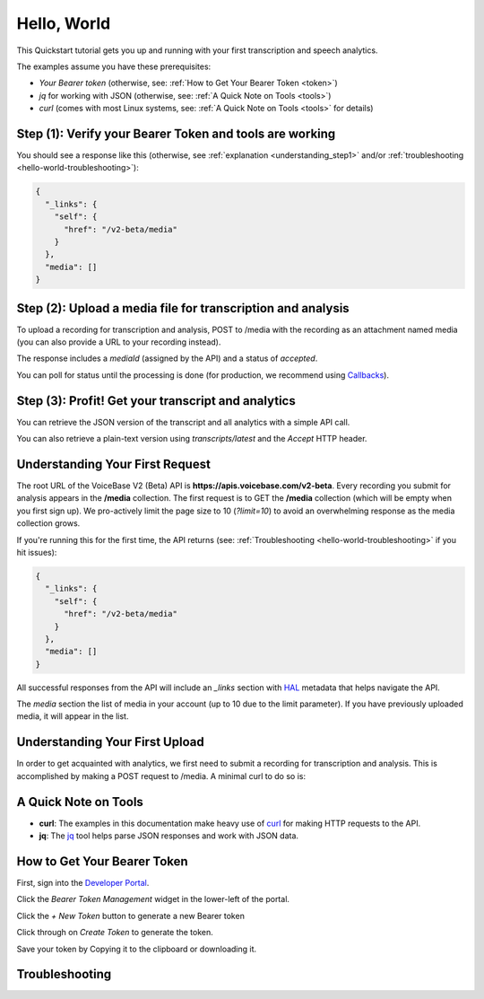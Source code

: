 Hello, World
============

This Quickstart tutorial gets you up and running with your first transcription and speech analytics.


The examples assume you have these prerequisites:

- *Your Bearer token* (otherwise, see: :ref:`How to Get Your Bearer Token <token>`)
- *jq* for working with JSON (otherwise, see: :ref:`A Quick Note on Tools <tools>`)
- *curl* (comes with most Linux systems, see: :ref:`A Quick Note on Tools <tools>` for details)

Step **(1)**: Verify your Bearer Token and tools are working
------------------------------------------------------------

.. code-block:: sh
  :linenos:
  :emphasize-lines: 3

  export TOKEN= # Insert your VoiceBase Bearer token after TOKEN=

  curl https://apis.voicebase.com/v2-beta/media \
    --header "Authorization: Bearer ${TOKEN:?'(hint: insert your token after export TOKEN=)'}" \
    | jq

You should see a response like this (otherwise, see :ref:`explanation <understanding_step1>` and/or :ref:`troubleshooting <hello-world-troubleshooting>`):

.. code-block:: json

  {
    "_links": {
      "self": {
        "href": "/v2-beta/media"
      }
    },
    "media": []
  }

Step **(2)**: Upload a media file for transcription and analysis
----------------------------------------------------------------

To upload a recording for transcription and analysis, POST to /media with the recording as an attachment named media (you can also provide a URL to your recording instead).

.. code-block:: sh
  :linenos:
  :emphasize-lines: 2

  curl https://apis.voicebase.com/v2-beta/media \
    --form media=@hello-world.mp3 \
    --header "Authorization: Bearer ${TOKEN}" \
    | tee media-post.json \
    | jq .

The response includes a *mediaId* (assigned by the API) and a status of *accepted*.

.. code-block:: json
  :emphasize-lines: 7

  {
    "_links": {
      "self": {
        "href": "/v2-beta/media/ef6ed189-e19d-485e-a173-11191eeeeea4"
      }
    },
    "mediaId": "ef6ed189-e19d-485e-a173-11191eeeeea4",
    "status": "accepted",
    "metadata": {}
  }

You can poll for status until the processing is done (for production, we recommend using `Callbacks <callbacks.html>`__).

.. code-block:: sh
  :linenos:
  :emphasize-lines: 7

  export MEDIA_ID=$( cat media-post.json | jq --raw-output .mediaId )
  export STATUS=$( cat media-post.json | jq --raw-output .status )

  while [[ ${STATUS} != 'finished' && ${STATUS} != 'failed' ]]; do
    sleep 1
    STATUS=$( 
      curl https://apis.voicebase.com/v2-beta/media/${MEDIA_ID}/progress \
        --header "Authorization: Bearer ${TOKEN}" \
        | jq --raw-output .status
    )
    echo "Got status: ${STATUS} for mediaId: ${MEDIA_ID} on $( date )"
  done

Step **(3)**: Profit! Get your transcript and analytics
-------------------------------------------------------

You can retrieve the JSON version of the transcript and all analytics with a simple API call.

.. code-block:: sh
  :linenos:
  :emphasize-lines: 1

  curl https://apis.voicebase.com/v2-beta/media/${MEDIA_ID} \
    --header "Authorization: Bearer ${TOKEN}" \
    | jq .

You can also retrieve a plain-text version using *transcripts/latest* and the *Accept* HTTP header.

.. code-block:: sh
  :linenos:
  :emphasize-lines: 1-2

  curl https://apis.voicebase.com/v2-beta/media/${MEDIA_ID}/transcripts/latest \
    --header 'Accept: text/plain' \
    --header "Authorization: Bearer ${TOKEN}"


.. _understanding_step1:

Understanding Your First Request
--------------------------------

The root URL of the VoiceBase V2 (Beta) API is **https://apis.voicebase.com/v2-beta**. Every recording you submit for analysis appears in the **/media** collection. The first request is to GET the **/media** collection (which will be empty when you first sign up). We pro-actively limit the page size to 10 (*?limit=10*) to avoid an overwhelming response as the media collection grows.

.. code-block:: sh
  :linenos:

  export TOKEN= # Insert your VoiceBase Bearer token after TOKEN=

  curl https://apis.voicebase.com/v2-beta/media?limit=10 \
    --header "Authorization: Bearer ${TOKEN:?'(hint: insert your token after export TOKEN=)'}" \
    | jq

If you're running this for the first time, the API returns (see: :ref:`Troubleshooting <hello-world-troubleshooting>` if you hit issues):

.. code-block:: json

  {
    "_links": {
      "self": {
        "href": "/v2-beta/media"
      }
    },
    "media": []
  }

All successful responses from the API will include an *_links* section with `HAL`_ metadata that helps navigate the API.

.. _HAL: https://en.wikipedia.org/wiki/Hypertext_Application_Language

.. code-block:: json
   :emphasize-lines: 2

  { 
    "_links": { } 
  }

The *media* section the list of media in your account (up to 10 due to the limit parameter). If you have previously uploaded media, it will appear in the list.

.. code-block:: json
  :emphasize-lines: 2

  {
    "media": []
  }

Understanding Your First Upload
-------------------------------

In order to get acquainted with analytics, we first need to submit a recording for transcription and analysis. This is accomplished by making a POST request to /media. A minimal curl to do so is:

.. code-block:: sh
  :linenos:
  :emphasize-lines: 2

  curl https://apis.voicebase.com/v2-beta/media \
    --form media=@hello-world.mp3 \
    --header "Authorization: Bearer ${TOKEN}" \
    | jq

.. _tools:

A Quick Note on Tools
---------------------

- **curl**: The examples in this documentation make heavy use of `curl`_ for making HTTP requests to the API.
- **jq**: The `jq`_ tool helps parse JSON responses and work with JSON data.

.. _curl: https://curl.haxx.se/docs/manpage.html
.. _jq: http://stedolan.github.io/jq/

.. _token:


How to Get Your Bearer Token
----------------------------

First, sign into the `Developer Portal <https://apis.voicebase.com/developer-portal>`__.

.. image:: /_static/Sign-Into-Developer-Portal.png
   :width: 200

Click the *Bearer Token Management* widget in the lower-left of the portal.

.. image:: /_static/Bearer-Token-Management.png
   :width: 300

Click the *+ New Token* button to generate a new Bearer token

.. image:: /_static/New-Token.png
   :width: 300

Click through on *Create Token* to generate the token.

.. image:: /_static/Create-Token.png

Save your token by Copying it to the clipboard or downloading it.

.. image:: /_static/Copy-Token-To-Clipboard.png



.. _hello-world-troubleshooting:

Troubleshooting
---------------

